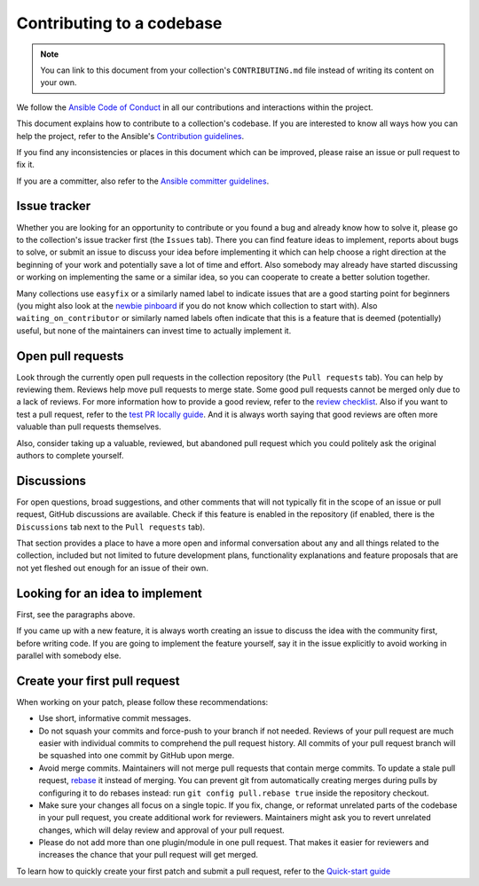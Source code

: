 **************************
Contributing to a codebase
**************************

.. note::

  You can link to this document from your collection's ``CONTRIBUTING.md`` file instead of writing its content on your own.

We follow the `Ansible Code of Conduct <https://docs.ansible.com/ansible/latest/community/code_of_conduct.html>`_ in all our contributions and interactions within the project.

This document explains how to contribute to a collection's codebase. If you are interested to know all ways how you can help the project, refer to the Ansible's `Contribution guidelines <contribution_to_project.rst>`_.

If you find any inconsistencies or places in this document which can be improved, please raise an issue or pull request to fix it.

If you are a committer, also refer to the `Ansible committer guidelines <https://docs.ansible.com/ansible/devel/community/committer_guidelines.html>`_.

Issue tracker
=============

Whether you are looking for an opportunity to contribute or you found a bug and already know how to solve it, please go to the collection's issue tracker first (the ``Issues`` tab).
There you can find feature ideas to implement, reports about bugs to solve, or submit an issue to discuss your idea before implementing it which can help choose a right direction at the beginning of your work and potentially save a lot of time and effort.
Also somebody may already have started discussing or working on implementing the same or a similar idea,
so you can cooperate to create a better solution together.

Many collections use ``easyfix`` or a similarly named label to indicate issues that are a good starting point for beginners (you might also look at the `newbie pinboard <https://github.com/ansible/community/issues/437>`_ if you do not know which collection to start with). Also ``waiting_on_contributor`` or similarly named labels often indicate that this is a feature that is deemed (potentially) useful, but none of the maintainers can invest time to actually implement it.

Open pull requests
==================

Look through the currently open pull requests in the collection repository (the ``Pull requests`` tab).
You can help by reviewing them. Reviews help move pull requests to merge state. Some good pull requests cannot be merged only due to a lack of reviews. For more information how to provide a good review, refer to the `review checklist <review_checklist.rst>`_. Also if you want to test a pull request, refer to the `test PR locally guide <test_pr_locally_guide.rst>`_.
And it is always worth saying that good reviews are often more valuable than pull requests themselves.

Also, consider taking up a valuable, reviewed, but abandoned pull request which you could politely ask the original authors to complete yourself.

Discussions
===========

For open questions, broad suggestions, and other comments that will not typically fit in the scope of an issue or pull request, GitHub discussions are available. Check if this feature is enabled in the repository (if enabled, there is the ``Discussions`` tab next to the ``Pull requests`` tab).

That section provides a place to have a more open and informal conversation about any and all things related to the collection, included but not limited to future development plans, functionality explanations and feature proposals that are not yet fleshed out enough for an issue of their own.

Looking for an idea to implement
================================

First, see the paragraphs above.

If you came up with a new feature, it is always worth creating an issue
to discuss the idea with the community first, before writing code.
If you are going to implement the feature yourself, say it in the issue explicitly to avoid working in parallel with somebody else.

Create your first pull request
==============================

When working on your patch, please follow these recommendations:

- Use short, informative commit messages.
- Do not squash your commits and force-push to your branch if not needed. Reviews of your pull request are much easier with individual commits to comprehend the pull request history. All commits of your pull request branch will be squashed into one commit by GitHub upon merge.
- Avoid merge commits. Maintainers will not merge pull requests that contain merge commits. To update a stale pull request, `rebase <https://docs.ansible.com/ansible/latest/dev_guide/developing_rebasing.html>`_ it instead of merging. You can prevent git from automatically creating merges during pulls by configuring it to do rebases instead: run ``git config pull.rebase true`` inside the repository checkout.
- Make sure your changes all focus on a single topic. If you fix, change, or reformat unrelated parts of the codebase in your pull request, you create additional work for reviewers. Maintainers might ask you to revert unrelated changes, which will delay review and approval of your pull request.
- Please do not add more than one plugin/module in one pull request. That makes it easier for reviewers and increases the chance that your pull request will get merged.

To learn how to quickly create your first patch and submit a pull request, refer to the `Quick-start guide <create_pr_quick_start_guide.rst>`_
